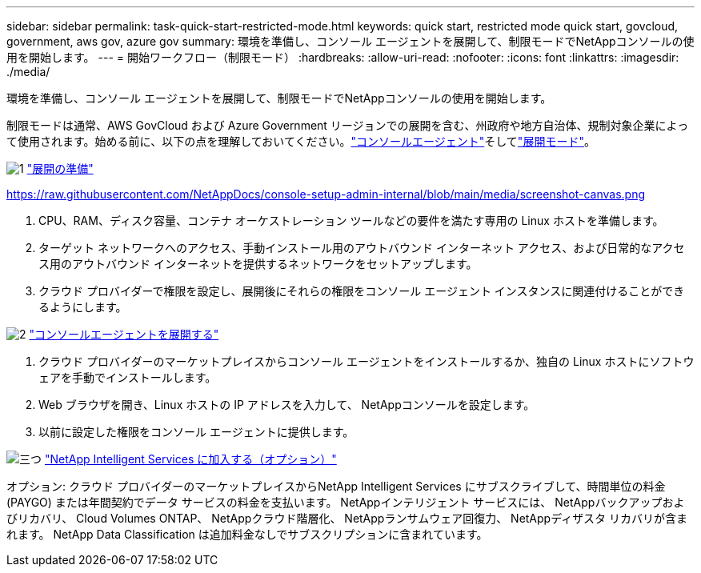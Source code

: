 ---
sidebar: sidebar 
permalink: task-quick-start-restricted-mode.html 
keywords: quick start, restricted mode quick start, govcloud, government, aws gov, azure gov 
summary: 環境を準備し、コンソール エージェントを展開して、制限モードでNetAppコンソールの使用を開始します。 
---
= 開始ワークフロー（制限モード）
:hardbreaks:
:allow-uri-read: 
:nofooter: 
:icons: font
:linkattrs: 
:imagesdir: ./media/


[role="lead"]
環境を準備し、コンソール エージェントを展開して、制限モードでNetAppコンソールの使用を開始します。

制限モードは通常、AWS GovCloud および Azure Government リージョンでの展開を含む、州政府や地方自治体、規制対象企業によって使用されます。始める前に、以下の点を理解しておいてください。link:concept-connectors.html["コンソールエージェント"]そしてlink:concept-modes.html["展開モード"]。

.image:https://raw.githubusercontent.com/NetAppDocs/common/main/media/number-1.png["1"] link:task-prepare-restricted-mode.html["展開の準備"]
https://raw.githubusercontent.com/NetAppDocs/console-setup-admin-internal/blob/main/media/screenshot-canvas.png[]

[role="quick-margin-list"]
. CPU、RAM、ディスク容量、コンテナ オーケストレーション ツールなどの要件を満たす専用の Linux ホストを準備します。
. ターゲット ネットワークへのアクセス、手動インストール用のアウトバウンド インターネット アクセス、および日常的なアクセス用のアウトバウンド インターネットを提供するネットワークをセットアップします。
. クラウド プロバイダーで権限を設定し、展開後にそれらの権限をコンソール エージェント インスタンスに関連付けることができるようにします。


.image:https://raw.githubusercontent.com/NetAppDocs/common/main/media/number-2.png["2"] link:task-install-restricted-mode.html["コンソールエージェントを展開する"]
[role="quick-margin-list"]
. クラウド プロバイダーのマーケットプレイスからコンソール エージェントをインストールするか、独自の Linux ホストにソフトウェアを手動でインストールします。
. Web ブラウザを開き、Linux ホストの IP アドレスを入力して、 NetAppコンソールを設定します。
. 以前に設定した権限をコンソール エージェントに提供します。


.image:https://raw.githubusercontent.com/NetAppDocs/common/main/media/number-3.png["三つ"] link:task-subscribe-restricted-mode.html["NetApp Intelligent Services に加入する（オプション）"]
[role="quick-margin-para"]
オプション: クラウド プロバイダーのマーケットプレイスからNetApp Intelligent Services にサブスクライブして、時間単位の料金 (PAYGO) または年間契約でデータ サービスの料金を支払います。  NetAppインテリジェント サービスには、 NetAppバックアップおよびリカバリ、 Cloud Volumes ONTAP、 NetAppクラウド階層化、 NetAppランサムウェア回復力、 NetAppディザスタ リカバリが含まれます。  NetApp Data Classification は追加料金なしでサブスクリプションに含まれています。
